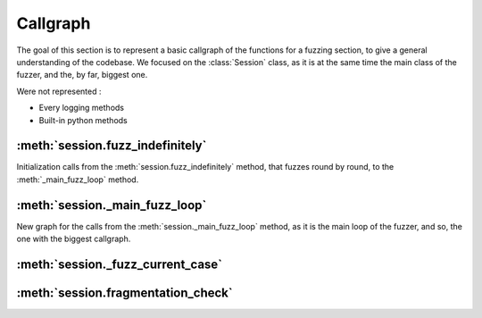 .. _callgraph:

Callgraph
=========

The goal of this section is to represent a basic callgraph of the functions for a fuzzing section, to give a general understanding of the codebase.
We focused on the :class:`Session` class, as it is at the same time the main class of the fuzzer, and the, by far, biggest one.

Were not represented : 

- Every logging methods 
- Built-in python methods

:meth:`session.fuzz_indefinitely`
---------------------------------

Initialization calls from the :meth:`session.fuzz_indefinitely` method, that fuzzes round by round, to the :meth:`_main_fuzz_loop` method.

.. digraph:: fuzz_indefinitely

    node[shape=record]
    size="15"
    nodesep=1


    FI [color=Red,label="session.fuzz_indefinitely"];
    CTR [label="session.calculate_total_round"];
    F [label="session.fuzz"];
    CMNR [label="session.check_max_number_of_rounds"];
    MFL [color=Red,label="session._main_fuzz_loop"];
    NM [label="session.num_mutations"];
    NMR [label="session._num_mutations_recursive"];
    EF [label="session.edges_from"];
    FSNBYP [label="session._fuzz_single_node_by_path"];
    PNTE [label="session._path_names_to_edges"];

    FI -> {CTR F CMNR};
    F -> {MFL NM} [label="If fuzz the entire graph"];
    F -> {FSNBYP PNTE MFL} [label="If fuzz one request"];
    NM -> NMR;
    NMR -> EF;
    NMR -> NMR;


:meth:`session._main_fuzz_loop`
-------------------------------

New graph for the calls from the :meth:`session._main_fuzz_loop` method, as it is the main loop of the fuzzer, and so, the one with the biggest callgraph.

.. digraph:: fuzz_indefinitely

    node[shape=record]
    size="20"
    nodesep=1

    MFL [color=Red,label="session._main_fuzz_loop"];
    SI [label="session.server_init"];
    ST [label="session._start_target"];
    BST [label="BaseMonitor.start_target"];
    BPST [label="BaseMonitor.post_start_target"];
    TO [label="target.open"];
    GMI [label="session._generate_mutations_indefinitely"];
    GTCFNM [label="session._generate_test_case_from_named_mutations"];
    RT [label="session._restart_target"];
    FCC [color=Red,label="session._fuzz_current_case"];
    NT [label="session.nominal_test"];
    SEF [label="session.export_file"];
    TC [label="target.close"];

    MFL -> {SI ST TO};
    ST -> {BST BPST}; 
    MFL -> GMI [label="If fuzz the entire graph"]; 
    MFL -> GTCFNM [label="If fuzz one request"];
    MFL ->RT [label="If restart interval reached"];
    MFL -> FCC
    MFL -> NT [label="If nominal test interval reached"];
    MFL -> SEF [label="If exception"];
    MFL -> TC


:meth:`session._fuzz_current_case`
----------------------------------

.. digraph:: fuzz_current_case

    node[shape=record]
    size="20"
    nodesep=1

    FCC [color=Red,label="session._fuzz_current_case"];
    PIFP [label="session._pause_if_pause_flag_is_set"];
    TCN [label="session._test_case_name"];
    GNM [label="session.get_num_mutations"];
    NM [label="session.num_mutations"];
    OC [label="session._open_connection_keep_trying"];
    TO [label="target.open"];
    RT [label="session._restart_target"];
    PS [label="session._pre_send"];
    BMPS [label="BaseMonitor.pre_send"];
    CCN [label="session._callback_current_node"];
    FC [color=Red,label="session.fragmentation_check"];
    CFPDT [label="session._check_for_passively_detected_failures"];
    TC [label="target.close"];
    SS [label="session._sleep"];
    PF [label="session._process_failures"];
    EF [label="session.export_file"];

    FCC -> {PIFP TCN GNM OC PS CCN FC CFPDT};
    FCC -> TC [label="If not reuse target connection"];
    FCC -> SS [label="If sleep between tests"];
    FCC -> PF [label="Except failure"];
    FCC -> EF [label="Except failure"];
    GNM -> NM;
    OC -> {TO RT};
    PS -> BMPS;

:meth:`session.fragmentation_check`
-----------------------------------

.. digraph:: fuzz_current_case

    node[shape=record]
    size="20"
    nodesep=1

    FC [color=Red,label="session.fragmentation_check"];
    TA [label="session.transmit_all"];
    TN [label="session.transmit_normal"];
    TF [label="session.transmit_fuzz"];
    RCTO [label="request.calculate_rto"];
    RR [label="request.render"];
    TS [label="target.send"];
    TGC [label="target.get_connection"];
    TR [label="target.recv"];
    
    FC -> TA;
    TA -> TN [label="If transmit normal"];
    TA -> TF [label="If transmit fuzz"];
    TA -> RCTO;
    TN -> {RR TS TGC TR};
    TF -> {RR TS TGC TR};